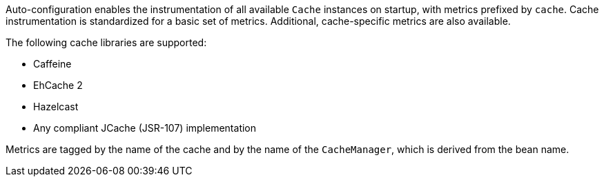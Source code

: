 Auto-configuration enables the instrumentation of all available `Cache` instances on startup,
with metrics prefixed by `cache`. Cache instrumentation is standardized for a basic set
of metrics. Additional, cache-specific metrics are also available.

The following cache libraries are supported:

* Caffeine
* EhCache 2
* Hazelcast
* Any compliant JCache (JSR-107) implementation

Metrics are tagged by the name of the cache and by the name of the `CacheManager`, which is
derived from the bean name.
